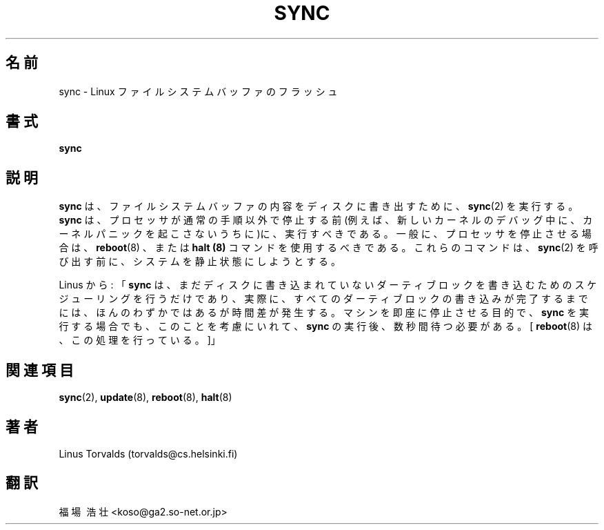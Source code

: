 .\" Copyright 1992, 1993 Rickard E. Faith (faith@cs.unc.edu)
.\" May be distributed under the GNU General Public License
.TH SYNC 8 "20 November 1993" "Linux 0.99" "Linux Programmer's Manual"
.SH 名前
sync \- Linux ファイルシステムバッファのフラッシュ
.SH 書式
.B sync
.SH 説明
.B sync
は、ファイルシステムバッファの内容をディスクに書き出すために、
.BR sync (2)
を実行する。
.B sync
は、プロセッサが通常の手順以外で停止する前(例えば、新しいカーネルのデバッ
グ中に、カーネルパニックを起こさないうちに)に、実行すべきである。
一般に、プロセッサを停止させる場合は、
.BR reboot "(8)
、または
.BR " halt (8)
コマンドを使用するべきである。これらのコマンドは、
.BR sync (2)
を呼び出す前に、システムを静止状態にしようとする。

Linus から:
「
.B sync
は、まだディスクに書き込まれていない
ダーティブロックを書き込むためのスケジューリングを行うだけであり、
実際に、すべてのダーティブロックの書き込みが完了するまでには、ほんのわ
ずかではあるが時間差が発生する。
マシンを即座に停止させる目的で、
.B sync
を実行する場合でも、このことを考慮にいれて、
.B sync
の実行後、数秒間待つ必要がある。[ 
.BR reboot (8)
は、この処理を行っている。]」
.SH 関連項目
.BR sync (2),
.BR update (8),
.BR reboot (8),
.BR halt (8)
.SH 著者
Linus Torvalds (torvalds@cs.helsinki.fi)
.SH 翻訳
福場\ 浩壮 <koso@ga2.so-net.or.jp>

.\" Japanese Version Copyright (c) 1997 Koso Fukuba
.\"         all rights reserved.
.\" Translated Mon Jan 27 12:00:00 JST 1997
.\"         by Koso Fukuba <koso@ga2.so-net.or.jp>
